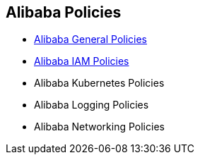 == Alibaba Policies

* xref:alibaba-general-policies/alibaba-general-policies.adoc[Alibaba General Policies]
* xref:alibaba-iam-policies/alibaba-iam-policies.adoc[Alibaba IAM Policies]
* Alibaba Kubernetes Policies
* Alibaba Logging Policies
* Alibaba Networking Policies